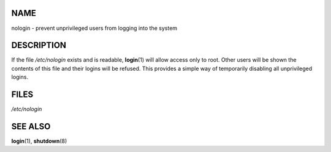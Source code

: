 NAME
====

nologin - prevent unprivileged users from logging into the system

DESCRIPTION
===========

If the file */etc/nologin* exists and is readable, **login**\ (1) will
allow access only to root. Other users will be shown the contents of
this file and their logins will be refused. This provides a simple way
of temporarily disabling all unprivileged logins.

FILES
=====

*/etc/nologin*

SEE ALSO
========

**login**\ (1), **shutdown**\ (8)
